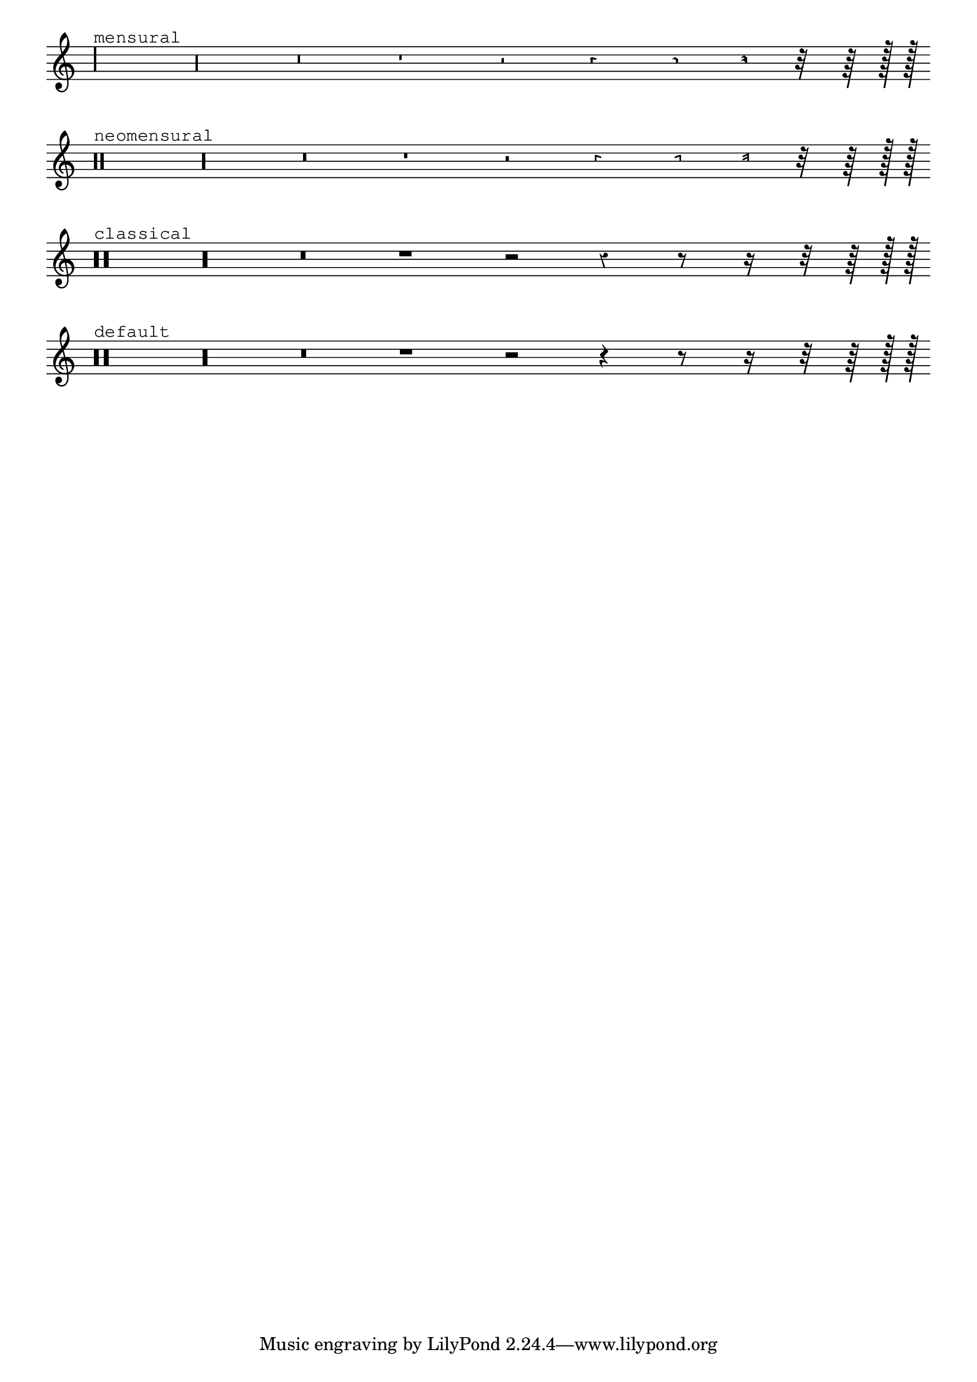 %% Do not edit this file; it is auto-generated from LSR http://lsr.dsi.unimi.it
%% This file is in the public domain.
\version "2.11.62"

\header {
  lsrtags = "rhythms, ancient-notation, tweaks-and-overrides"

  doctitlees = "Estilos de silencios"
  texidoces = "
Los silencios se pueden imprimir en distintos estilos.
"

  doctitlede = "Pausenstile"
  texidocde = "
Pausen können in verschiedenen Stilen dargestellt werden.
"

  texidoc = "
Rests may be used in various styles.




"
  doctitle = "Rest styles"
} % begin verbatim
\layout {
  indent = 0.0
  \context {
    \Staff
    \remove "Time_signature_engraver"
  }
}

\relative c {
  \set Score.timing = ##f
  \override Staff.Rest  #'style = #'mensural
  r\maxima^\markup \typewriter { mensural }
  r\longa r\breve r1 r2 r4 r8 r16 r32 r64 r128 r128
  \bar ""
  
  \override Staff.Rest  #'style = #'neomensural
  r\maxima^\markup \typewriter { neomensural }
  r\longa r\breve r1 r2 r4 r8 r16 r32 r64 r128 r128
  \bar ""
  
  \override Staff.Rest  #'style = #'classical
  r\maxima^\markup \typewriter { classical }
  r\longa r\breve r1 r2 r4 r8 r16 r32 r64 r128 r128
  \bar ""
  
  \override Staff.Rest  #'style = #'default
  r\maxima^\markup \typewriter { default }
  r\longa r\breve r1 r2 r4 r8 r16 r32 r64 r128 r128
}
